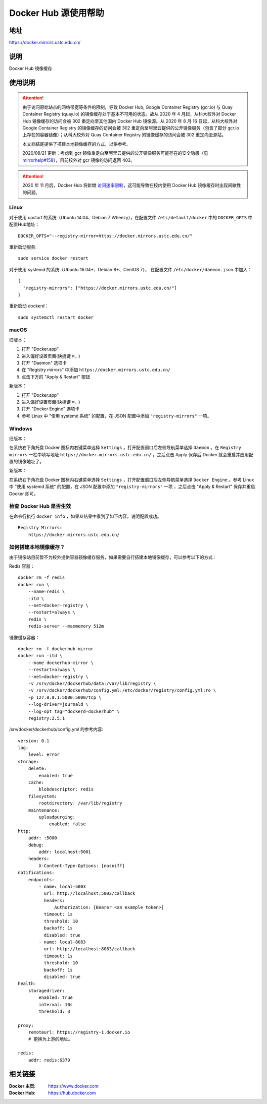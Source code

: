 =====================
Docker Hub 源使用帮助
=====================

地址
====

https://docker.mirrors.ustc.edu.cn/

说明
====

Docker Hub 镜像缓存

使用说明
========

.. attention::
    由于访问原始站点的网络带宽等条件的限制，导致 Docker Hub, Google Container Registry (gcr.io) 与 Quay Container Registry (quay.io) 的镜像缓存处于基本不可用的状态。故从 2020 年 4 月起，从科大校外对 Docker Hub 镜像缓存的访问会被 302 重定向至其他国内 Docker Hub 镜像源。从 2020 年 8 月 16 日起，从科大校外对 Google Container Registry 的镜像缓存的访问会被 302 重定向至阿里云提供的公开镜像服务（包含了部分 gcr.io 上存在的容器镜像）；从科大校外对 Quay Container Registry 的镜像缓存的访问会被 302 重定向至源站。

    本文档结尾提供了搭建本地镜像缓存的方式，以供参考。

    2020/08/21 更新：考虑到 gcr 镜像重定向至阿里云提供的公开镜像服务可能存在的安全隐患（见 `mirrorhelp#158 <https://github.com/ustclug/mirrorhelp/issues/158>`_），目前校外对 gcr 镜像的访问返回 403。

.. attention::
    2020 年 11 月后，Docker Hub 将新增 `访问速率限制 <https://docs.docker.com/docker-hub/download-rate-limit/>`_，这可能导致在校内使用 Docker Hub 镜像缓存时出现间歇性的问题。

Linux
-----

对于使用 upstart 的系统（Ubuntu 14.04、Debian 7 Wheezy），在配置文件 ``/etc/default/docker`` 中的 ``DOCKER_OPTS`` 中配置Hub地址：

::

    DOCKER_OPTS="--registry-mirror=https://docker.mirrors.ustc.edu.cn/"

重新启动服务:

::

    sudo service docker restart

对于使用 systemd 的系统（Ubuntu 16.04+、Debian 8+、CentOS 7）， 在配置文件 ``/etc/docker/daemon.json`` 中加入：

::

    {
      "registry-mirrors": ["https://docker.mirrors.ustc.edu.cn/"]
    }

重新启动 dockerd：

::

  sudo systemctl restart docker

macOS
-----

旧版本：

1. 打开 "Docker.app"
2. 进入偏好设置页面(快捷键 ``⌘,`` )
3. 打开 "Daemon" 选项卡
4. 在 "Registry mirrors" 中添加 ``https://docker.mirrors.ustc.edu.cn/``
5. 点击下方的 "Apply & Restart" 按钮

新版本：

1. 打开 "Docker.app"
2. 进入偏好设置页面(快捷键 ``⌘,`` )
3. 打开 "Docker Engine" 选项卡
4. 参考 Linux 中 "使用 systemd 系统" 的配置，在 JSON 配置中添加 ``"registry-mirrors"`` 一项。

Windows
-------

旧版本：

在系统右下角托盘 Docker 图标内右键菜单选择 ``Settings`` ，打开配置窗口后左侧导航菜单选择 ``Daemon`` 。在 ``Registry mirrors`` 一栏中填写地址 ``https://docker.mirrors.ustc.edu.cn/`` ，之后点击 Apply 保存后 Docker 就会重启并应用配置的镜像地址了。

新版本：

在系统右下角托盘 Docker 图标内右键菜单选择 ``Settings`` ，打开配置窗口后左侧导航菜单选择 ``Docker Engine`` 。参考 Linux 中 "使用 systemd 系统" 的配置，在 JSON 配置中添加 ``"registry-mirrors"`` 一项 ，之后点击 "Apply & Restart" 保存并重启 Docker 即可。

检查 Docker Hub 是否生效
------------------------

在命令行执行 ``docker info`` ，如果从结果中看到了如下内容，说明配置成功。

::

    Registry Mirrors:
        https://docker.mirrors.ustc.edu.cn/

如何搭建本地镜像缓存？
-------------------------

由于镜像站目前暂不为校外提供容器镜像缓存服务，如果需要自行搭建本地镜像缓存，可以参考以下的方式：

Redis 容器：

::

    docker rm -f redis
    docker run \
        --name=redis \
        -itd \
        --net=docker-registry \
        --restart=always \
        redis \
        redis-server --maxmemory 512m

镜像缓存容器：

::

    docker rm -f dockerhub-mirror
    docker run -itd \
        --name dockerhub-mirror \
        --restart=always \
        --net=docker-registry \
        -v /srv/docker/dockerhub/data:/var/lib/registry \
        -v /srv/docker/dockerhub/config.yml:/etc/docker/registry/config.yml:ro \
        -p 127.0.0.1:5000:5000/tcp \
        --log-driver=journald \
        --log-opt tag="dockerd-dockerhub" \
        registry:2.5.1

/srv/docker/dockerhub/config.yml 的参考内容:

::

    version: 0.1
    log:
        level: error
    storage:
        delete:
            enabled: true
        cache:
            blobdescriptor: redis
        filesystem:
            rootdirectory: /var/lib/registry
        maintenance:
            uploadpurging:
                enabled: false
    http:
        addr: :5000
        debug:
            addr: localhost:5001
        headers:
            X-Content-Type-Options: [nosniff]
    notifications:
        endpoints:
            - name: local-5003
              url: http://localhost:5003/callback
              headers:
                  Authorization: [Bearer <an example token>]
              timeout: 1s
              threshold: 10
              backoff: 1s
              disabled: true
            - name: local-8083
              url: http://localhost:8083/callback
              timeout: 1s
              threshold: 10
              backoff: 1s
              disabled: true
    health:
        storagedriver:
            enabled: true
            interval: 10s
            threshold: 3

    proxy:
        remoteurl: https://registry-1.docker.io
        # 更换为上游的地址。

    redis:
        addr: redis:6379

相关链接
========

:Docker 主页: https://www.docker.com
:Docker Hub: https://hub.docker.com
